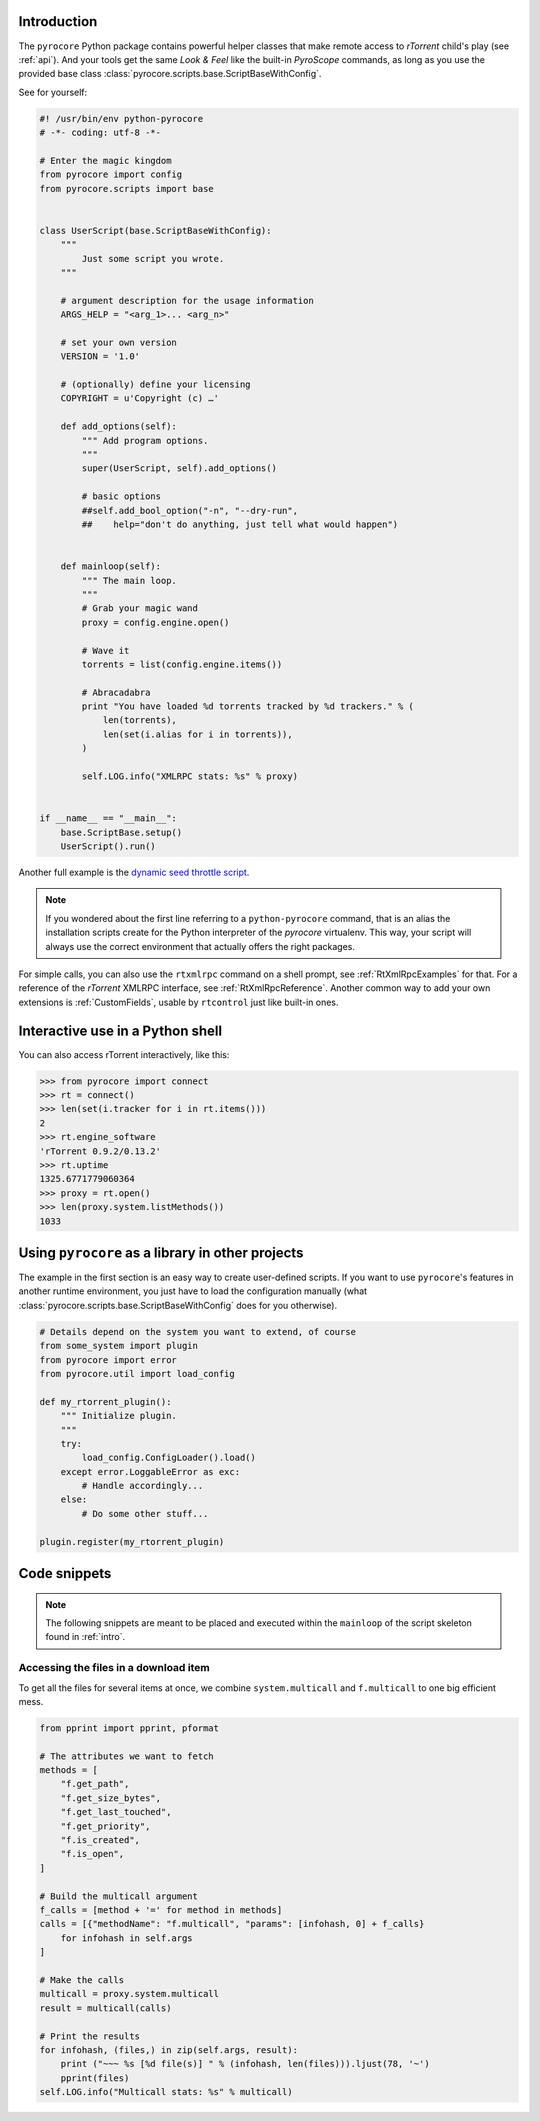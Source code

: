 .. Included in custom.rst

.. _intro:

Introduction
^^^^^^^^^^^^

The ``pyrocore`` Python package contains powerful helper classes that
make remote access to *rTorrent* child's play (see :ref:`api`).
And your tools get the same *Look & Feel* like the built-in *PyroScope*
commands, as long as you use the provided base class
:class:`pyrocore.scripts.base.ScriptBaseWithConfig`.

See for yourself:

.. code-block:: python

    #! /usr/bin/env python-pyrocore
    # -*- coding: utf-8 -*-

    # Enter the magic kingdom
    from pyrocore import config
    from pyrocore.scripts import base


    class UserScript(base.ScriptBaseWithConfig):
        """
            Just some script you wrote.
        """

        # argument description for the usage information
        ARGS_HELP = "<arg_1>... <arg_n>"

        # set your own version
        VERSION = '1.0'

        # (optionally) define your licensing
        COPYRIGHT = u'Copyright (c) …'

        def add_options(self):
            """ Add program options.
            """
            super(UserScript, self).add_options()

            # basic options
            ##self.add_bool_option("-n", "--dry-run",
            ##    help="don't do anything, just tell what would happen")


        def mainloop(self):
            """ The main loop.
            """
            # Grab your magic wand
            proxy = config.engine.open()

            # Wave it
            torrents = list(config.engine.items())

            # Abracadabra
            print "You have loaded %d torrents tracked by %d trackers." % (
                len(torrents),
                len(set(i.alias for i in torrents)),
            )

            self.LOG.info("XMLRPC stats: %s" % proxy)


    if __name__ == "__main__":
        base.ScriptBase.setup()
        UserScript().run()

Another full example is the `dynamic seed throttle script`_.

.. note::

    If you wondered about the first line referring to a ``python-pyrocore``
    command, that is an alias the installation scripts create for
    the Python interpreter of the *pyrocore* virtualenv. This way,
    your script will always use the correct environment that actually
    offers the right packages.

For simple calls, you can also use the ``rtxmlrpc`` command on a shell
prompt, see :ref:`RtXmlRpcExamples` for that. For a reference of the *rTorrent*
XMLRPC interface, see :ref:`RtXmlRpcReference`. Another common way to add your
own extensions is :ref:`CustomFields`, usable by ``rtcontrol`` just
like built-in ones.

.. _`dynamic seed throttle script`:
    https://github.com/pyroscope/pyrocore/blob/master/docs/examples/rt_cron_throttle_seed


Interactive use in a Python shell
^^^^^^^^^^^^^^^^^^^^^^^^^^^^^^^^^

You can also access rTorrent interactively, like this:

.. code-block:: python

    >>> from pyrocore import connect
    >>> rt = connect()
    >>> len(set(i.tracker for i in rt.items()))
    2
    >>> rt.engine_software
    'rTorrent 0.9.2/0.13.2'
    >>> rt.uptime
    1325.6771779060364
    >>> proxy = rt.open()
    >>> len(proxy.system.listMethods())
    1033


Using ``pyrocore`` as a library in other projects
^^^^^^^^^^^^^^^^^^^^^^^^^^^^^^^^^^^^^^^^^^^^^^^^^

The example in the first section is an easy way to create user-defined
scripts. If you want to use ``pyrocore``'s features in another runtime
environment, you just have to load the configuration manually (what
:class:`pyrocore.scripts.base.ScriptBaseWithConfig`
does for you otherwise).

.. code-block:: python

    # Details depend on the system you want to extend, of course
    from some_system import plugin
    from pyrocore import error
    from pyrocore.util import load_config

    def my_rtorrent_plugin():
        """ Initialize plugin.
        """
        try:
            load_config.ConfigLoader().load()
        except error.LoggableError as exc:
            # Handle accordingly...
        else:
            # Do some other stuff...

    plugin.register(my_rtorrent_plugin)


Code snippets
^^^^^^^^^^^^^

.. note::

    The following snippets are meant to be placed and executed within
    the ``mainloop`` of the script skeleton found in :ref:`intro`.


Accessing the files in a download item
""""""""""""""""""""""""""""""""""""""

To get all the files for several items at once, we combine
``system.multicall`` and ``f.multicall`` to one big efficient mess.

.. code-block:: python

    from pprint import pprint, pformat

    # The attributes we want to fetch
    methods = [
        "f.get_path",
        "f.get_size_bytes",
        "f.get_last_touched",
        "f.get_priority",
        "f.is_created",
        "f.is_open",
    ]

    # Build the multicall argument
    f_calls = [method + '=' for method in methods]
    calls = [{"methodName": "f.multicall", "params": [infohash, 0] + f_calls}
        for infohash in self.args
    ]

    # Make the calls
    multicall = proxy.system.multicall
    result = multicall(calls)

    # Print the results
    for infohash, (files,) in zip(self.args, result):
        print ("~~~ %s [%d file(s)] " % (infohash, len(files))).ljust(78, '~')
        pprint(files)
    self.LOG.info("Multicall stats: %s" % multicall)
